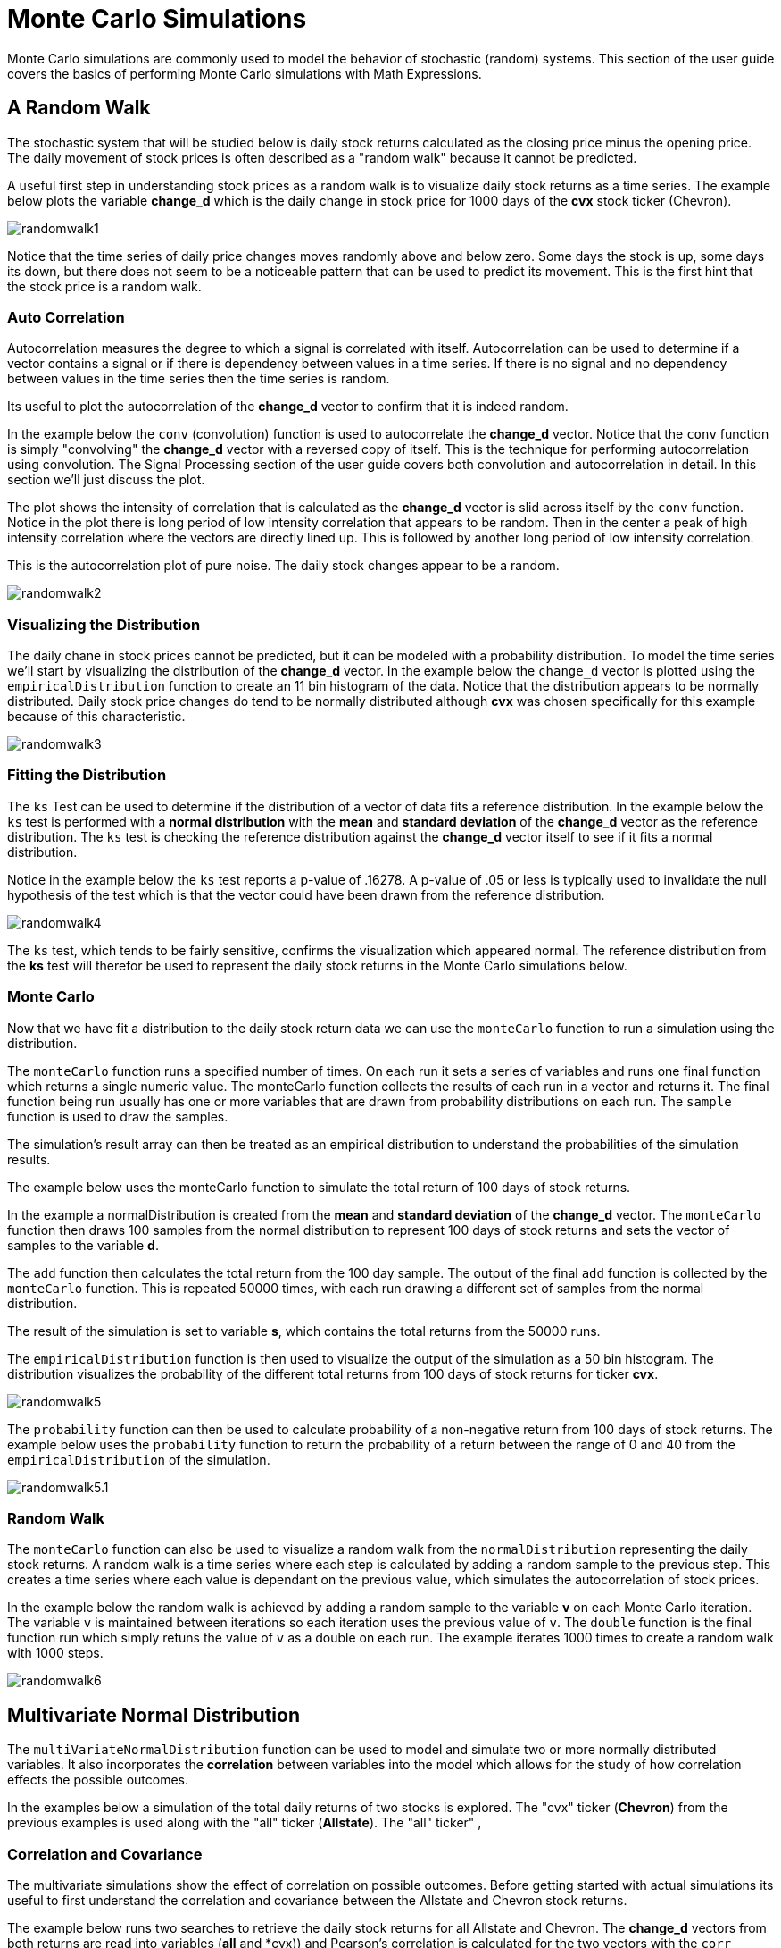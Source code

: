 = Monte Carlo Simulations
// Licensed to the Apache Software Foundation (ASF) under one
// or more contributor license agreements.  See the NOTICE file
// distributed with this work for additional information
// regarding copyright ownership.  The ASF licenses this file
// to you under the Apache License, Version 2.0 (the
// "License"); you may not use this file except in compliance
// with the License.  You may obtain a copy of the License at
//
//   http://www.apache.org/licenses/LICENSE-2.0
//
// Unless required by applicable law or agreed to in writing,
// software distributed under the License is distributed on an
// "AS IS" BASIS, WITHOUT WARRANTIES OR CONDITIONS OF ANY
// KIND, either express or implied.  See the License for the
// specific language governing permissions and limitations
// under the License.


Monte Carlo simulations are commonly used to model the behavior of
stochastic (random) systems. This section of the user guide covers
the basics of performing Monte Carlo simulations with Math Expressions.

== A Random Walk

The stochastic system that will be studied below is daily stock returns
calculated as the closing price minus the opening price. The daily movement
of stock prices is often described as a "random walk" because it cannot
be predicted.

A useful first step in understanding stock prices as a random walk is to visualize
daily stock returns as a time series. The example below plots the variable *change_d*
which is the daily change in stock price for 1000 days of the *cvx*
stock ticker (Chevron).

image::images/math-expressions/randomwalk1.png[]

Notice that the time series of daily price changes moves randomly above and
below zero. Some days the stock is up, some days its down, but there
does not seem to be a noticeable pattern that can be used to predict
its movement. This is the first hint that the stock price is a random walk.

=== Auto Correlation

Autocorrelation measures the degree to which a signal is correlated with itself.
 Autocorrelation can be used to determine
if a vector contains a signal or if there is dependency between values in a time series. If there is no
signal and no dependency between values in the time series then the time series is random.

Its useful to plot the autocorrelation of the *change_d* vector to confirm that it is indeed random.

In the example below the `conv` (convolution) function is used to autocorrelate
the *change_d* vector.
Notice that the `conv` function is simply "convolving" the *change_d* vector
with a reversed copy of itself.
This is the technique for performing autocorrelation using convolution.
The Signal Processing section
of the user guide covers both convolution and autocorrelation in detail.
In this section we'll just discuss the plot.

The plot shows the intensity of correlation that is calculated as the *change_d* vector is slid across
itself by the `conv` function.
Notice in the plot there is long period of low intensity correlation that appears
to be random. Then in the center a peak of high intensity correlation where the vectors
are directly lined up.
This is followed by another long period of low intensity correlation.

This is the autocorrelation plot of pure noise. The daily stock changes appear
to be a random.

image::images/math-expressions/randomwalk2.png[]

=== Visualizing the Distribution

The daily chane in stock prices cannot be predicted, but it can be modeled with a probability distribution.
To model the time series we'll start by visualizing the distribution of the *change_d* vector. In the example
below the `change_d` vector is plotted using the `empiricalDistribution` function to create an 11 bin
histogram of the data. Notice that the distribution appears to be normally distributed. Daily stock price
changes do tend to be normally distributed although *cvx* was chosen specifically
for this example because of this characteristic.

image::images/math-expressions/randomwalk3.png[]


=== Fitting the Distribution

The `ks` Test can be used to determine if the distribution of a vector of data fits a
reference distribution.
In the example below the `ks` test is performed with a *normal distribution* with the *mean*
and *standard deviation* of the *change_d* vector as the reference distribution. The `ks` test is
checking the reference distribution against the *change_d* vector itself to see if it
fits a normal distribution.

Notice in the example below the `ks` test reports a p-value of .16278. A p-value of .05 or less is typically
used to invalidate the null hypothesis of the test which is that the vector could have been
drawn from the reference distribution.

image::images/math-expressions/randomwalk4.png[]


The `ks` test, which tends to be fairly sensitive, confirms the visualization which appeared normal. The
reference distribution from the *ks* test will therefor be used to represent the daily stock returns
in the Monte Carlo simulations below.

=== Monte Carlo

Now that we have fit a distribution to the daily stock return data we can use the
`monteCarlo` function to run a simulation using the distribution.

The `monteCarlo` function runs a specified number of times. On each run it sets
a series of variables and runs one final function which returns a single numeric value. The
monteCarlo function collects the results of each run in a vector and returns it.
The final function being run usually has one or more variables that are drawn from probability
distributions on each run. The `sample` function is used to draw the samples.

The simulation's result array can then be treated as an empirical distribution to understand
the probabilities of the simulation results.

The example below uses the monteCarlo function to simulate the total return
of 100 days of stock returns.

In the example a normalDistribution is created from the *mean* and *standard deviation*
of the *change_d* vector. The `monteCarlo` function then draws 100 samples from the
normal distribution to represent 100 days of stock returns and sets
the vector of samples
to the variable *d*.

The `add` function then calculates the total return
from the 100 day sample. The output of the final `add` function is collected by the
`monteCarlo` function. This is repeated
50000 times, with each run drawing a different set of samples from the normal distribution.

The result of the simulation is set to variable *s*, which contains
the total returns from the 50000 runs.

The `empiricalDistribution` function is then used to visualize the output of the simulation
as a 50 bin histogram. The distribution visualizes the probability of the different total
returns from 100 days of stock returns for ticker *cvx*.

image::images/math-expressions/randomwalk5.png[]

The `probability` function can then be used to calculate probability of a non-negative
return from 100 days of stock returns. The example below uses the `probability` function
to return the probability of a return between the range of 0 and 40 from the
 `empiricalDistribution` of the simulation.

image::images/math-expressions/randomwalk5.1.png[]

=== Random Walk

The `monteCarlo` function can also be used to visualize a random walk from the
`normalDistribution` representing the daily stock returns. A random walk is a time
series where each step is calculated by adding a random sample to the previous
step. This creates a time series where each value is dependant on the previous value,
which simulates the autocorrelation of stock prices.

In the example below the random walk is achieved by adding a random sample to the
variable *v* on each Monte Carlo iteration. The variable `v` is maintained between
iterations so each iteration uses the previous value of `v`. The `double` function
is the final function run which simply retuns the value of `v` as a double on each run.
The example iterates 1000 times to create a random walk with 1000 steps.

image::images/math-expressions/randomwalk6.png[]

== Multivariate Normal Distribution

The `multiVariateNormalDistribution` function can be used to model and simulate
two or more normally distributed variables. It also incorporates the
*correlation* between variables into the model which allows for the study of
how correlation effects the possible outcomes.

In the examples below a simulation of the total daily returns of two
stocks is explored. The "cvx" ticker (*Chevron*) from the previous examples is used
along with the "all" ticker (*Allstate*). The "all" ticker" ,

=== Correlation and Covariance

The multivariate simulations show the effect of correlation on possible
outcomes. Before getting started with actual simulations its useful
to first understand the correlation and covariance between
the Allstate and Chevron stock returns.

The example below runs two searches to retrieve the daily stock returns
for all Allstate and Chevron. The *change_d* vectors from both returns
are read into variables (*all* and *cvx)) and Pearson's correlation is
calculated for the two vectors with the `corr` function.

image::images/math-expressions/corrsim1.png[]

Covariance is an unscaled measure of correlation. Covariance is the measure
used by the multivariate simulations so its useful to also compute the
covariance for the two stock returns. The example below computes
the covariance.

image::images/math-expressions/corrsim2.png[]

=== Covariance Matrix

A covariance matrix is actually whats needed by the
`multiVariateNormalDistribution` as it contains both the variance of the
two stock returns and the covariance between the two
vectors. The `cov` function will compute the covariance matrix for the
the columns of a matrix.

The example below demonstrates how
to compute the covariance matrix by adding the `all` and `cvx` vectors
as rows to a matrix. The matrix is then transposed with the `transpose`
function so that the `all` vector
is the first column and the `cvx` vector is the second column.

The `cov` function then computes the covariance matrix for the
columns of the matrix and returns the result.

image::images/math-expressions/corrsim3.png[]

The covariance matrix is a square matrix which contains the
variance of each vector and the covariance between the
vectors as follows:

[source,text]
----
          all                 cvx
all [0.12294442137237226, 0.13106056985285258],
cvx [0.13106056985285258, 0.7409729840230235]
----

=== Simulation

The example below demonstrates a Monte Carlo simulation with two stock tickers using the
`multiVariateNormalDistribution`.

In the example, result sets with the *change_d* field for both stock tickers, *all* (Allstate) and *cvx*
(Chevron),
are retrieved and read into vectors.

A matrix is then created from the two vectors and is transposed so
the matrix contains two columns, one with the *all* vector and one with the *cvx* vector.

Then the `multiVariateNormalDistribution` is created with two parameters. The first parameter
is an array of *mean* values. In this case the means for the *all* vector and the *cvx* vector. The
second parameter is the covariance matrix which was created from the 2 column matrix of the two vectors.

The `monteCarlo` function then performs the simulation by drawing 100 samples from the `multiVariateNormalDistribution` on
each iteration. Each sample set is a matrix with 100 rows and 2 columns containing stock return samples
from the *all* and *cvx* distributions. The distributions of the columns will match the normal
distributions used to create the `multiVariateNormalDistribution`. The covariance of the sample columns
will match the covariance matrix.

On each iteration the `grandSum` function is used to sum all the values of the sample matrix to get the total
stock returns for both stocks.

The output of the simulation is a vector which can be treated as an empirical distribution in exactly the
same manner as the single stock ticker simulation. In this example it is plotted as a 50 bin histogram which
visualizes the probability of the different total returns from 100 days of stock returns
for the tickers *all* and *cvx*


image::images/math-expressions/mnorm.png[]

=== Studying the Effect Correlation

The covariance matrix can be changed to study the effect on the simulation. The example
below demonstrates this by providing a hard coded covariance matrix with a higher covariance
value for the two vectors. This results is a simulated outcome distribution with a higher standard deviation
or larger spread from the mean. This measures the degree that higher correlation produces higher volatility
in the random walk.

image::images/math-expressions/mnorm2.png[]





